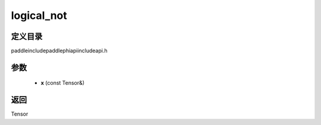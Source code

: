 .. _cn_api_paddle_experimental_logical_not:

logical_not
-------------------------------

.. cpp:function:: Tensor logical_not ( const Tensor & x ) ;



定义目录
:::::::::::::::::::::
paddle\include\paddle\phi\api\include\api.h

参数
:::::::::::::::::::::
	- **x** (const Tensor&)

返回
:::::::::::::::::::::
Tensor

